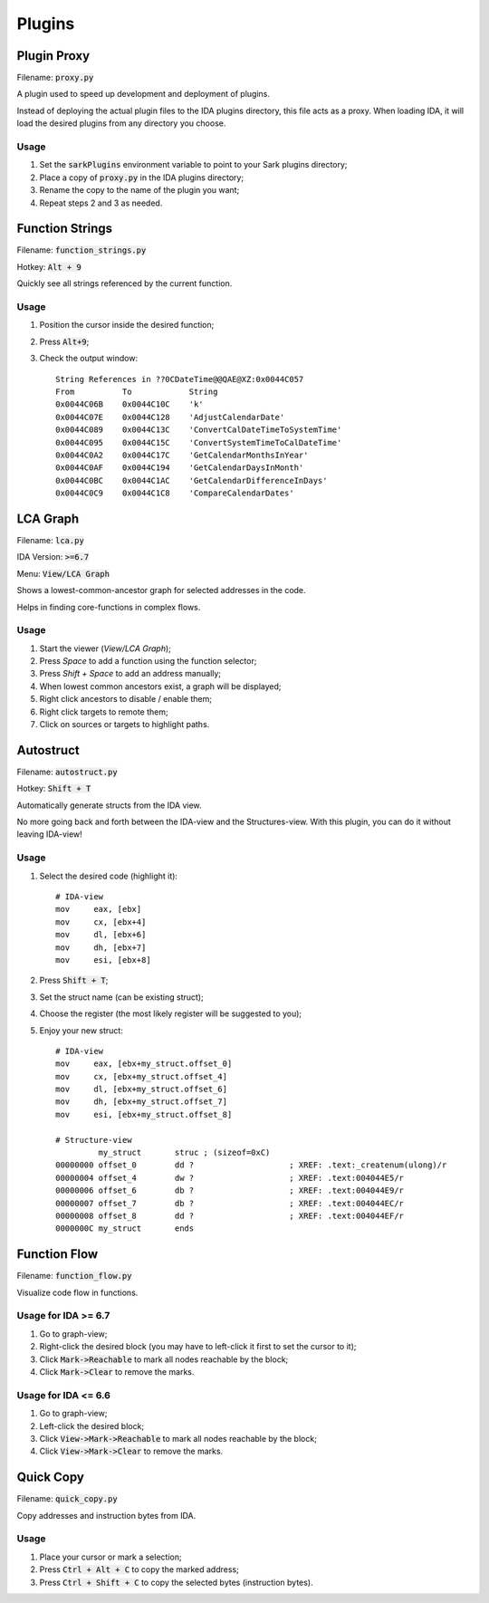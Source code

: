 =======
Plugins
=======

Plugin Proxy
============

Filename: :code:`proxy.py`

A plugin used to speed up development and deployment of plugins.

Instead of deploying the actual plugin files to the IDA plugins directory,
this file acts as a proxy. When loading IDA, it will load the desired plugins
from any directory you choose.

Usage
-----

1. Set the :code:`sarkPlugins` environment variable to point to your Sark plugins directory;
2. Place a copy of :code:`proxy.py` in the IDA plugins directory;
3. Rename the copy to the name of the plugin you want;
4. Repeat steps 2 and 3 as needed.


Function Strings
================

Filename: :code:`function_strings.py`

Hotkey: :code:`Alt + 9`

Quickly see all strings referenced by the current function.

Usage
-----

1. Position the cursor inside the desired function;
2. Press :code:`Alt+9`;
3. Check the output window::

	String References in ??0CDateTime@@QAE@XZ:0x0044C057
	From          To            String
	0x0044C06B    0x0044C10C    'k'
	0x0044C07E    0x0044C128    'AdjustCalendarDate'
	0x0044C089    0x0044C13C    'ConvertCalDateTimeToSystemTime'
	0x0044C095    0x0044C15C    'ConvertSystemTimeToCalDateTime'
	0x0044C0A2    0x0044C17C    'GetCalendarMonthsInYear'
	0x0044C0AF    0x0044C194    'GetCalendarDaysInMonth'
	0x0044C0BC    0x0044C1AC    'GetCalendarDifferenceInDays'
	0x0044C0C9    0x0044C1C8    'CompareCalendarDates'
    
    
LCA Graph
=========

Filename: :code:`lca.py`

IDA Version: :code:`>=6.7`

Menu: :code:`View/LCA Graph`

Shows a lowest-common-ancestor graph for selected addresses in the code.

Helps in finding core-functions in complex flows.

Usage
-----

1. Start the viewer (`View/LCA Graph`);
2. Press `Space` to add a function using the function selector;
3. Press `Shift + Space` to add an address manually;
4. When lowest common ancestors exist, a graph will be displayed;
5. Right click ancestors to disable / enable them;
6. Right click targets to remote them;
7. Click on sources or targets to highlight paths.



Autostruct
==========

Filename: :code:`autostruct.py`

Hotkey: :code:`Shift + T`

Automatically generate structs from the IDA view.

No more going back and forth between the IDA-view and the Structures-view.
With this plugin, you can do it without leaving IDA-view!

Usage
-----

1. Select the desired code (highlight it)::

	# IDA-view
	mov     eax, [ebx]
	mov     cx, [ebx+4]
	mov     dl, [ebx+6]
	mov     dh, [ebx+7]
	mov     esi, [ebx+8]
    
2. Press :code:`Shift + T`;

3. Set the struct name (can be existing struct);

4. Choose the register (the most likely register will be suggested to you);

5. Enjoy your new struct::

	# IDA-view
	mov     eax, [ebx+my_struct.offset_0]
	mov     cx, [ebx+my_struct.offset_4]
	mov     dl, [ebx+my_struct.offset_6]
	mov     dh, [ebx+my_struct.offset_7]
	mov     esi, [ebx+my_struct.offset_8]

	# Structure-view
	         my_struct       struc ; (sizeof=0xC)
	00000000 offset_0        dd ?                    ; XREF: .text:_createnum(ulong)/r
	00000004 offset_4        dw ?                    ; XREF: .text:004044E5/r
	00000006 offset_6        db ?                    ; XREF: .text:004044E9/r
	00000007 offset_7        db ?                    ; XREF: .text:004044EC/r
	00000008 offset_8        dd ?                    ; XREF: .text:004044EF/r
	0000000C my_struct       ends



Function Flow
=============

Filename: :code:`function_flow.py`

Visualize code flow in functions.

Usage for IDA >= 6.7
--------------------

1. Go to graph-view;
2. Right-click the desired block (you may have to left-click it first to set the cursor to it);
3. Click :code:`Mark->Reachable` to mark all nodes reachable by the block;
4. Click :code:`Mark->Clear` to remove the marks.


Usage for IDA <= 6.6
--------------------

1. Go to graph-view;
2. Left-click the desired block;
3. Click :code:`View->Mark->Reachable` to mark all nodes reachable by the block;
4. Click :code:`View->Mark->Clear` to remove the marks.


Quick Copy
==========

Filename: :code:`quick_copy.py`

Copy addresses and instruction bytes from IDA.

Usage
-----

1. Place your cursor or mark a selection;
2. Press :code:`Ctrl + Alt + C` to copy the marked address;
3. Press :code:`Ctrl + Shift + C` to copy the selected bytes (instruction bytes).